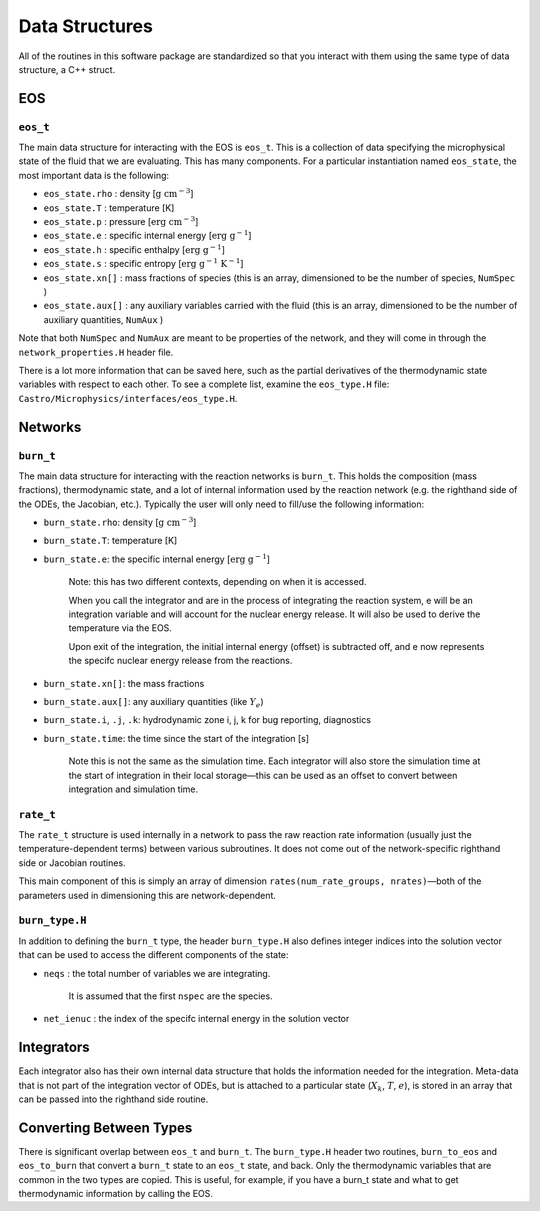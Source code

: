 .. _data_structures:

***************
Data Structures
***************

All of the routines in this software package are standardized so that
you interact with them using the same type of data structure, a C++ struct.

EOS
===

``eos_t``
---------

The main data structure for interacting with the EOS is ``eos_t``.
This is a collection of data specifying the microphysical state of the
fluid that we are evaluating. This has many components. For a
particular instantiation named ``eos_state``, the most important
data is the following:

* ``eos_state.rho`` : density [:math:`\mathrm{g~cm^{-3}}`]

* ``eos_state.T`` : temperature [K]

* ``eos_state.p`` : pressure [:math:`\mathrm{erg~cm^{-3}}`]

* ``eos_state.e`` : specific internal energy [:math:`\mathrm{erg~g^{-1}}`]

* ``eos_state.h`` : specific enthalpy [:math:`\mathrm{erg~g^{-1}}`]

* ``eos_state.s`` : specific entropy [:math:`\mathrm{erg~g^{-1}~K^{-1}}`]

* ``eos_state.xn[]`` : mass fractions of species (this is an array, dimensioned to be the number of species, ``NumSpec`` )

* ``eos_state.aux[]`` : any auxiliary variables carried with the fluid (this is an array, dimensioned to be the number of auxiliary quantities, ``NumAux`` )

Note that both ``NumSpec`` and ``NumAux`` are meant to be properties of the
network, and they will come in through the ``network_properties.H`` header file.

There is a lot more information that can be saved here, such as the
partial derivatives of the thermodynamic state variables with respect
to each other. To see a complete list, examine the ``eos_type.H``
file: ``Castro/Microphysics/interfaces/eos_type.H``.

Networks
========

``burn_t``
----------

The main data structure for interacting with the reaction networks is
``burn_t``. This holds the composition (mass fractions), thermodynamic
state, and a lot of internal information used by the reaction network
(e.g. the righthand side of the ODEs, the Jacobian, etc.). Typically
the user will only need to fill/use the following information:

* ``burn_state.rho``: density [:math:`\mathrm{g~cm^{-3}}`]

* ``burn_state.T``: temperature [K]

* ``burn_state.e``: the specific internal energy [:math:`\mathrm{erg~g^{-1}}`]

   Note: this has two different contexts, depending on when it is
   accessed.

   When you call the integrator and are in the process of integrating
   the reaction system, e will be an integration variable and
   will account for the nuclear energy release.  It will also be used to
   derive the temperature via the EOS.

   Upon exit of the integration, the initial internal energy (offset)
   is subtracted off, and e now represents the specifc nuclear
   energy release from the reactions.

* ``burn_state.xn[]``: the mass fractions

* ``burn_state.aux[]``: any auxiliary quantities (like :math:`Y_e`)

* ``burn_state.i``, ``.j``, ``.k``: hydrodynamic zone i, j, k for bug reporting, diagnostics

* ``burn_state.time``: the time since the start of the integration [s]

   Note this is not the same as the simulation time. Each integrator
   will also store the simulation time at the start of integration
   in their local storage—this can be used as an offset to convert
   between integration and simulation time.

``rate_t``
----------

The ``rate_t`` structure is used internally in a network to pass the
raw reaction rate information (usually just the temperature-dependent
terms) between various subroutines. It does not come out of the
network-specific righthand side or Jacobian routines.

This main component of this is simply an array of dimension
``rates(num_rate_groups, nrates)``—both of the parameters
used in dimensioning this are network-dependent.

``burn_type.H``
---------------

In addition to defining the ``burn_t`` type, the header ``burn_type.H``
also defines integer indices into the solution vector that can be used
to access the different components of the state:

* ``neqs`` : the total number of variables we are integrating.

   It is assumed that the first ``nspec`` are the species.

* ``net_ienuc`` : the index of the specifc internal energy in the solution vector

Integrators
===========

Each integrator also has their own internal data structure that holds
the information needed for the integration. Meta-data that is not part
of the integration vector of ODEs, but is attached to a particular
state (:math:`X_k`, :math:`T`, :math:`e`), is stored in an array that
can be passed into the righthand side routine. 

Converting Between Types
========================

There is significant overlap between ``eos_t`` and ``burn_t``.
The ``burn_type.H`` header two routines,
``burn_to_eos`` and ``eos_to_burn`` that convert a ``burn_t``
state to an ``eos_t`` state, and back. Only the thermodynamic
variables that are common in the two types are copied. This is
useful, for example, if you have a burn_t state and what to get
thermodynamic information by calling the EOS.

